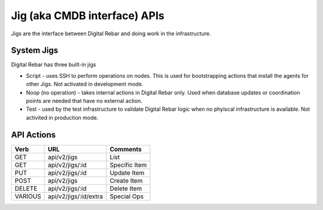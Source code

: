 .. index::
  pair: Jig; API

.. _api_jig:

Jig (aka CMDB interface) APIs
~~~~~~~~~~~~~~~~~~~~~~~~~~~~~

Jigs are the interface between Digital Rebar and doing work in the
infrastructure.

System Jigs
^^^^^^^^^^^

Digital Rebar has three built-in jigs

-  Script - uses SSH to perform operations on nodes. This is used for
   bootstrapping actions that install the agents for other Jigs. Not
   activated in development mode.
-  Noop (no operation) - takes internal actions in Digital Rebar only.
   Used when database updates or coordination points are needed that
   have no external action.
-  Test - used by the test infrastructure to validate Digital Rebar
   logic when no phyiscal infrastructure is available. Not activited in
   production mode.

API Actions
^^^^^^^^^^^

+-----------+-------------------------+-----------------+
| Verb      | URL                     | Comments        |
+===========+=========================+=================+
| GET       | api/v2/jigs             | List            |
+-----------+-------------------------+-----------------+
| GET       | api/v2/jigs/:id         | Specific Item   |
+-----------+-------------------------+-----------------+
| PUT       | api/v2/jigs/:id         | Update Item     |
+-----------+-------------------------+-----------------+
| POST      | api/v2/jigs             | Create Item     |
+-----------+-------------------------+-----------------+
| DELETE    | api/v2/jigs/:id         | Delete Item     |
+-----------+-------------------------+-----------------+
| VARIOUS   | api/v2/jigs/:id/extra   | Special Ops     |
+-----------+-------------------------+-----------------+

